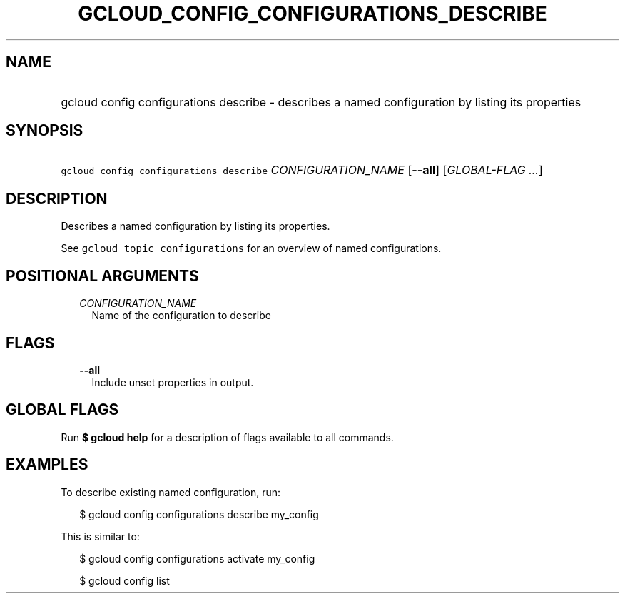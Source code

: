 
.TH "GCLOUD_CONFIG_CONFIGURATIONS_DESCRIBE" 1



.SH "NAME"
.HP
gcloud config configurations describe \- describes a named configuration by listing its properties



.SH "SYNOPSIS"
.HP
\f5gcloud config configurations describe\fR \fICONFIGURATION_NAME\fR [\fB\-\-all\fR] [\fIGLOBAL\-FLAG\ ...\fR]



.SH "DESCRIPTION"

Describes a named configuration by listing its properties.

See \f5gcloud topic configurations\fR for an overview of named configurations.



.SH "POSITIONAL ARGUMENTS"

.RS 2m
.TP 2m
\fICONFIGURATION_NAME\fR
Name of the configuration to describe


.RE
.sp

.SH "FLAGS"

.RS 2m
.TP 2m
\fB\-\-all\fR
Include unset properties in output.


.RE
.sp

.SH "GLOBAL FLAGS"

Run \fB$ gcloud help\fR for a description of flags available to all commands.



.SH "EXAMPLES"

To describe existing named configuration, run:

.RS 2m
$ gcloud config configurations describe my_config
.RE

This is similar to:

.RS 2m
$ gcloud config configurations activate my_config
.RE

.RS 2m
$ gcloud config list
.RE
